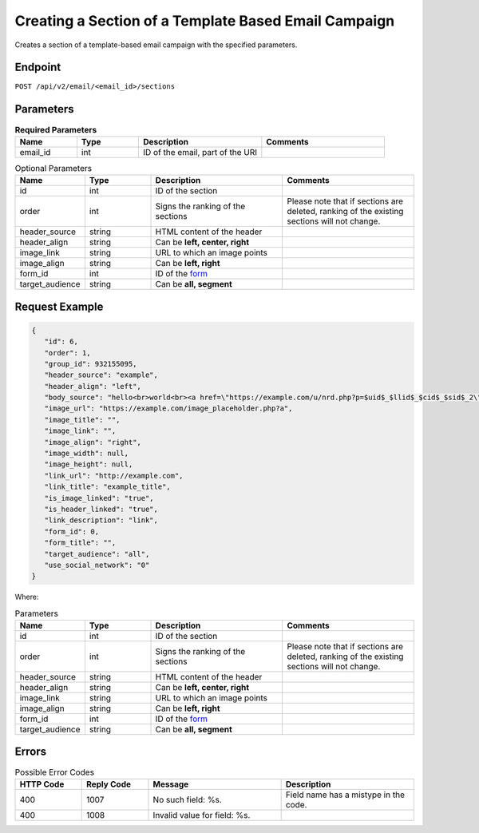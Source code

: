 Creating a Section of a Template Based Email Campaign
=====================================================

Creates a section of a template-based email campaign with the specified parameters.

Endpoint
--------

``POST /api/v2/email/<email_id>/sections``

Parameters
----------

.. list-table:: **Required Parameters**
   :header-rows: 1
   :widths: 20 20 40 40

   * - Name
     - Type
     - Description
     - Comments
   * - email_id
     - int
     - ID of the email, part of the URI
     -

.. list-table:: Optional Parameters
   :header-rows: 1
   :widths: 20 20 40 40

   * - Name
     - Type
     - Description
     - Comments
   * - id
     - int
     - ID of the section
     -
   * - order
     - int
     - Signs the ranking of the sections
     - Please note that if sections are deleted, ranking of the existing sections will not change.
   * - header_source
     - string
     - HTML content of the header
     -
   * - header_align
     - string
     - Can be **left, center, right**
     -
   * - image_link
     - string
     - URL to which an image points
     -
   * - image_align
     - string
     - Can be **left, right**
     -
   * - form_id
     - int
     - ID of the `form <../../suite/contacts/forms.html>`_
     -
   * - target_audience
     - string
     - Can be **all, segment**
     -

Request Example
---------------

.. code-block:: json

   {
      "id": 6,
      "order": 1,
      "group_id": 932155095,
      "header_source": "example",
      "header_align": "left",
      "body_source": "hello<br>world<br><a href=\"https://example.com/u/nrd.php?p=$uid$_$llid$_$cid$_$sid$_2\" target=\"_blank\" style=\"color: rgb(73, 120, 190); font-weight: normal; text-decoration: underline;\"><font face=\"Arial, Verdana, sans-serif\" color=\"#4978be\" size=\"3\" style=\"font-size:15px; line-height:18px; color:#4978be; font-weight:normal; text-decoration:underline;\"><u>example</u></font></a>",
      "image_url": "https://example.com/image_placeholder.php?a",
      "image_title": "",
      "image_link": "",
      "image_align": "right",
      "image_width": null,
      "image_height": null,
      "link_url": "http://example.com",
      "link_title": "example_title",
      "is_image_linked": "true",
      "is_header_linked": "true",
      "link_description": "link",
      "form_id": 0,
      "form_title": "",
      "target_audience": "all",
      "use_social_network": "0"
   }

Where:

.. list-table:: Parameters
   :header-rows: 1
   :widths: 20 20 40 40

   * - Name
     - Type
     - Description
     - Comments
   * - id
     - int
     - ID of the section
     -
   * - order
     - int
     - Signs the ranking of the sections
     - Please note that if sections are deleted, ranking of the existing sections will not change.
   * - header_source
     - string
     - HTML content of the header
     -
   * - header_align
     - string
     - Can be **left, center, right**
     -
   * - image_link
     - string
     - URL to which an image points
     -
   * - image_align
     - string
     - Can be **left, right**
     -
   * - form_id
     - int
     - ID of the `form <../../suite/contacts/forms.html>`_
     -
   * - target_audience
     - string
     - Can be **all, segment**
     -

Errors
------

.. list-table:: Possible Error Codes
   :header-rows: 1
   :widths: 20 20 40 40

   * - HTTP Code
     - Reply Code
     - Message
     - Description
   * - 400
     - 1007
     - No such field: %s.
     - Field name has a mistype in the code.
   * - 400
     - 1008
     - Invalid value for field: %s.
     -